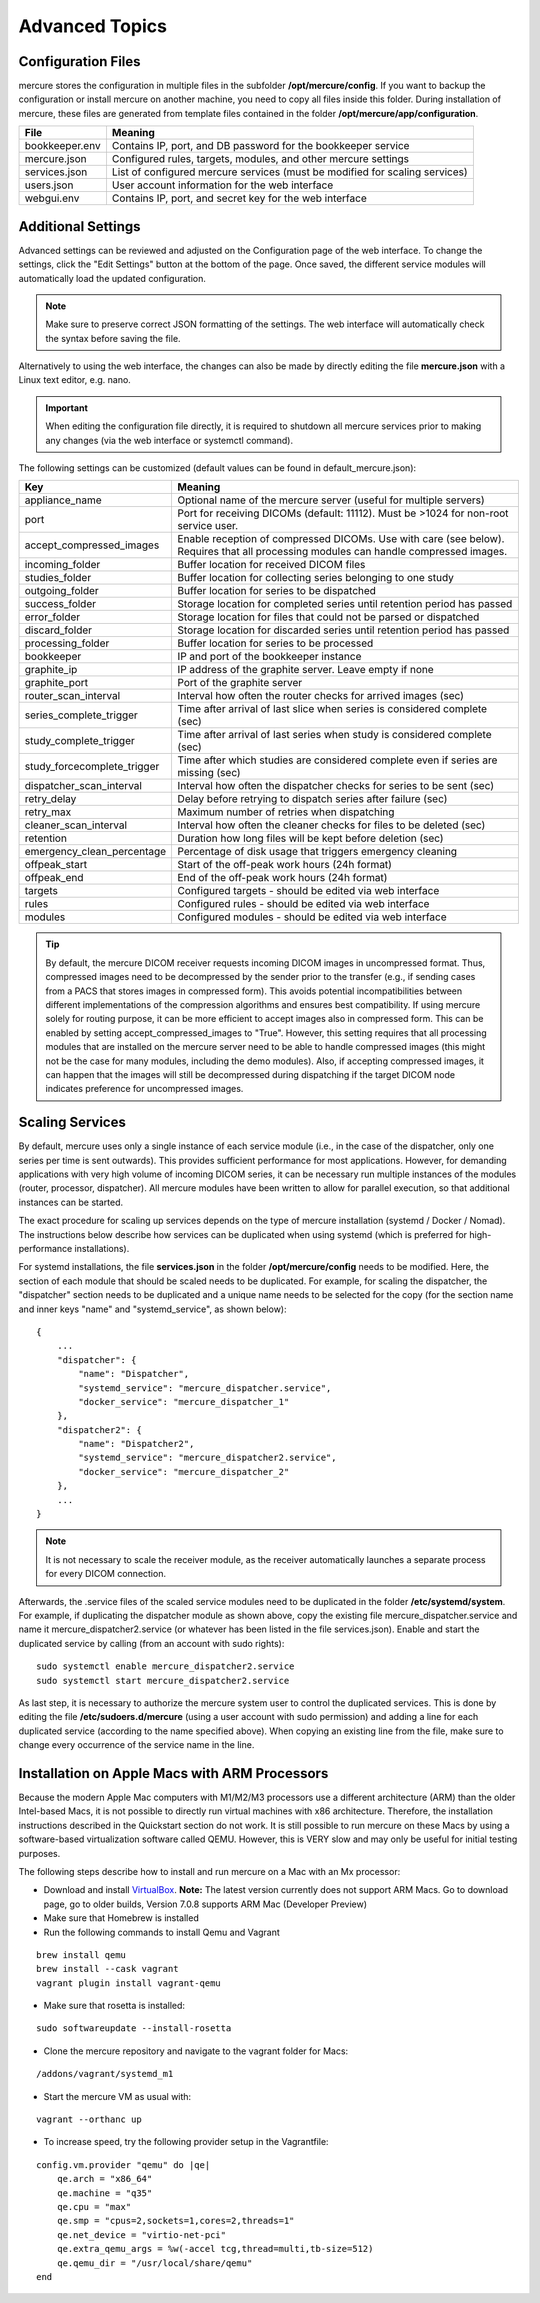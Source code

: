 Advanced Topics
===============

Configuration Files
-------------------

mercure stores the configuration in multiple files in the subfolder **/opt/mercure/config**. If you want to backup the configuration or install mercure on another machine, you need to copy all files inside this folder. During installation of mercure, these files are generated from template files contained in the folder **/opt/mercure/app/configuration**.

============== ================
File           Meaning
============== ================
bookkeeper.env Contains IP, port, and DB password for the bookkeeper service
mercure.json   Configured rules, targets, modules, and other mercure settings
services.json  List of configured mercure services (must be modified for scaling services)
users.json     User account information for the web interface
webgui.env     Contains IP, port, and secret key for the web interface
============== ================


Additional Settings
-------------------

Advanced settings can be reviewed and adjusted on the Configuration page of the web interface. To change the settings, click the "Edit Settings" button at the bottom of the page. Once saved, the different service modules will automatically load the updated configuration. 

.. note:: Make sure to preserve correct JSON formatting of the settings. The web interface will automatically check the syntax before saving the file.

Alternatively to using the web interface, the changes can also be made by directly editing the file **mercure.json** with a Linux text editor, e.g. nano.

.. important:: When editing the configuration file directly, it is required to shutdown all mercure services prior to making any changes (via the web interface or systemctl command).

The following settings can be customized (default values can be found in default_mercure.json):

=========================== ===========================================================================
Key                         Meaning
=========================== ===========================================================================
appliance_name              Optional name of the mercure server (useful for multiple servers)
port                        Port for receiving DICOMs (default: 11112). Must be >1024 for non-root service user.
accept_compressed_images    Enable reception of compressed DICOMs. Use with care (see below). Requires that all processing modules can handle compressed images.
incoming_folder             Buffer location for received DICOM files
studies_folder              Buffer location for collecting series belonging to one study
outgoing_folder             Buffer location for series to be dispatched
success_folder              Storage location for completed series until retention period has passed
error_folder                Storage location for files that could not be parsed or dispatched
discard_folder              Storage location for discarded series until retention period has passed
processing_folder           Buffer location for series to be processed
bookkeeper                  IP and port of the bookkeeper instance
graphite_ip                 IP address of the graphite server. Leave empty if none
graphite_port               Port of the graphite server
router_scan_interval        Interval how often the router checks for arrived images (sec)
series_complete_trigger     Time after arrival of last slice when series is considered complete (sec)
study_complete_trigger      Time after arrival of last series when study is considered complete (sec)
study_forcecomplete_trigger Time after which studies are considered complete even if series are missing (sec)
dispatcher_scan_interval    Interval how often the dispatcher checks for series to be sent (sec)
retry_delay                 Delay before retrying to dispatch series after failure (sec)
retry_max                   Maximum number of retries when dispatching
cleaner_scan_interval       Interval how often the cleaner checks for files to be deleted (sec)
retention                   Duration how long files will be kept before deletion (sec)
emergency_clean_percentage  Percentage of disk usage that triggers emergency cleaning  
offpeak_start               Start of the off-peak work hours (24h format)
offpeak_end                 End of the off-peak work hours (24h format)  
targets                     Configured targets - should be edited via web interface
rules                       Configured rules - should be edited via web interface 
modules                     Configured modules - should be edited via web interface 
=========================== ===========================================================================

.. tip:: By default, the mercure DICOM receiver requests incoming DICOM images in uncompressed format. Thus, compressed images need to be decompressed by the sender prior to the transfer (e.g., if sending cases from a PACS that stores images in compressed form). This avoids potential incompatibilities between different implementations of the compression algorithms and ensures best compatibility. If using mercure solely for routing purpose, it can be more efficient to accept images also in compressed form. This can be enabled by setting accept_compressed_images to "True". However, this setting requires that all processing modules that are installed on the mercure server need to be able to handle compressed images (this might not be the case for many modules, including the demo modules). Also, if accepting compressed images, it can happen that the images will still be decompressed during dispatching if the target DICOM node indicates preference for uncompressed images.


Scaling Services
----------------

By default, mercure uses only a single instance of each service module (i.e., in the case of the dispatcher, only one series per time is sent outwards). This provides sufficient performance for most applications. However, for demanding applications with very high volume of incoming DICOM series, it can be necessary run multiple instances of the modules (router, processor, dispatcher). All mercure modules have been written to allow for parallel execution, so that additional instances can be started. 

The exact procedure for scaling up services depends on the type of mercure installation (systemd / Docker / Nomad). The instructions below describe how services can be duplicated when using systemd (which is preferred for high-performance installations).
    
For systemd installations, the file **services.json** in the folder **/opt/mercure/config** needs to be modified. Here, the section of each module that should be scaled needs to be duplicated. For example, for scaling the dispatcher, the "dispatcher" section needs to be duplicated and a unique name needs to be selected for the copy (for the section name and inner keys "name" and "systemd_service", as shown below):
::

    {
        ...
        "dispatcher": {
            "name": "Dispatcher",
            "systemd_service": "mercure_dispatcher.service",
            "docker_service": "mercure_dispatcher_1"
        },
        "dispatcher2": {
            "name": "Dispatcher2",
            "systemd_service": "mercure_dispatcher2.service",
            "docker_service": "mercure_dispatcher_2"
        },
        ...
    }

.. note:: It is not necessary to scale the receiver module, as the receiver automatically launches a separate process for every DICOM connection.

Afterwards, the .service files of the scaled service modules need to be duplicated in the folder **/etc/systemd/system**. For example, if duplicating the dispatcher module as shown above, copy the existing file mercure_dispatcher.service and name it mercure_dispatcher2.service (or whatever has been listed in the file services.json). Enable and start the duplicated service by calling (from an account with sudo rights):
::

  sudo systemctl enable mercure_dispatcher2.service
  sudo systemctl start mercure_dispatcher2.service

As last step, it is necessary to authorize the mercure system user to control the duplicated services. This is done by editing the file **/etc/sudoers.d/mercure** (using a user account with sudo permission) and adding a line for each duplicated service (according to the name specified above). When copying an existing line from the file, make sure to change every occurrence of the service name in the line.


Installation on Apple Macs with ARM Processors
----------------------------------------------

Because the modern Apple Mac computers with M1/M2/M3 processors use a different architecture (ARM) than the older Intel-based Macs, it is not possible to directly run virtual machines with x86 architecture. Therefore, the installation instructions described in the Quickstart section do not work. It is still possible to run mercure on these Macs by using a software-based virtualization software called QEMU. However, this is VERY slow and may only be useful for initial testing purposes. 

The following steps describe how to install and run mercure on a Mac with an Mx processor:

* Download and install  `VirtualBox <https://virtualbox.org/>`_. **Note:** The latest version currently does not support ARM Macs. Go to download page, go to older builds, Version 7.0.8 supports ARM Mac (Developer Preview)

* Make sure that Homebrew is installed

* Run the following commands to install Qemu and Vagrant

::

    brew install qemu
    brew install --cask vagrant
    vagrant plugin install vagrant-qemu

* Make sure that rosetta is installed:

::

    sudo softwareupdate --install-rosetta

* Clone the mercure repository and navigate to the vagrant folder for Macs:

::

    /addons/vagrant/systemd_m1

* Start the mercure VM as usual with:    

::
    
    vagrant --orthanc up

* To increase speed, try the following provider setup in the Vagrantfile:

::
    
    config.vm.provider "qemu" do |qe|
        qe.arch = "x86_64"
        qe.machine = "q35"
        qe.cpu = "max"
        qe.smp = "cpus=2,sockets=1,cores=2,threads=1"
        qe.net_device = "virtio-net-pci"
        qe.extra_qemu_args = %w(-accel tcg,thread=multi,tb-size=512)
        qe.qemu_dir = "/usr/local/share/qemu"
    end    
